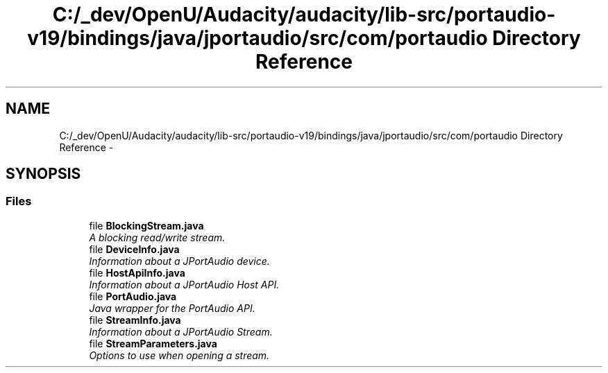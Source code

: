 .TH "C:/_dev/OpenU/Audacity/audacity/lib-src/portaudio-v19/bindings/java/jportaudio/src/com/portaudio Directory Reference" 3 "Thu Apr 28 2016" "Audacity" \" -*- nroff -*-
.ad l
.nh
.SH NAME
C:/_dev/OpenU/Audacity/audacity/lib-src/portaudio-v19/bindings/java/jportaudio/src/com/portaudio Directory Reference \- 
.SH SYNOPSIS
.br
.PP
.SS "Files"

.in +1c
.ti -1c
.RI "file \fBBlockingStream\&.java\fP"
.br
.RI "\fIA blocking read/write stream\&. \fP"
.ti -1c
.RI "file \fBDeviceInfo\&.java\fP"
.br
.RI "\fIInformation about a JPortAudio device\&. \fP"
.ti -1c
.RI "file \fBHostApiInfo\&.java\fP"
.br
.RI "\fIInformation about a JPortAudio Host API\&. \fP"
.ti -1c
.RI "file \fBPortAudio\&.java\fP"
.br
.RI "\fIJava wrapper for the PortAudio API\&. \fP"
.ti -1c
.RI "file \fBStreamInfo\&.java\fP"
.br
.RI "\fIInformation about a JPortAudio Stream\&. \fP"
.ti -1c
.RI "file \fBStreamParameters\&.java\fP"
.br
.RI "\fIOptions to use when opening a stream\&. \fP"
.in -1c
